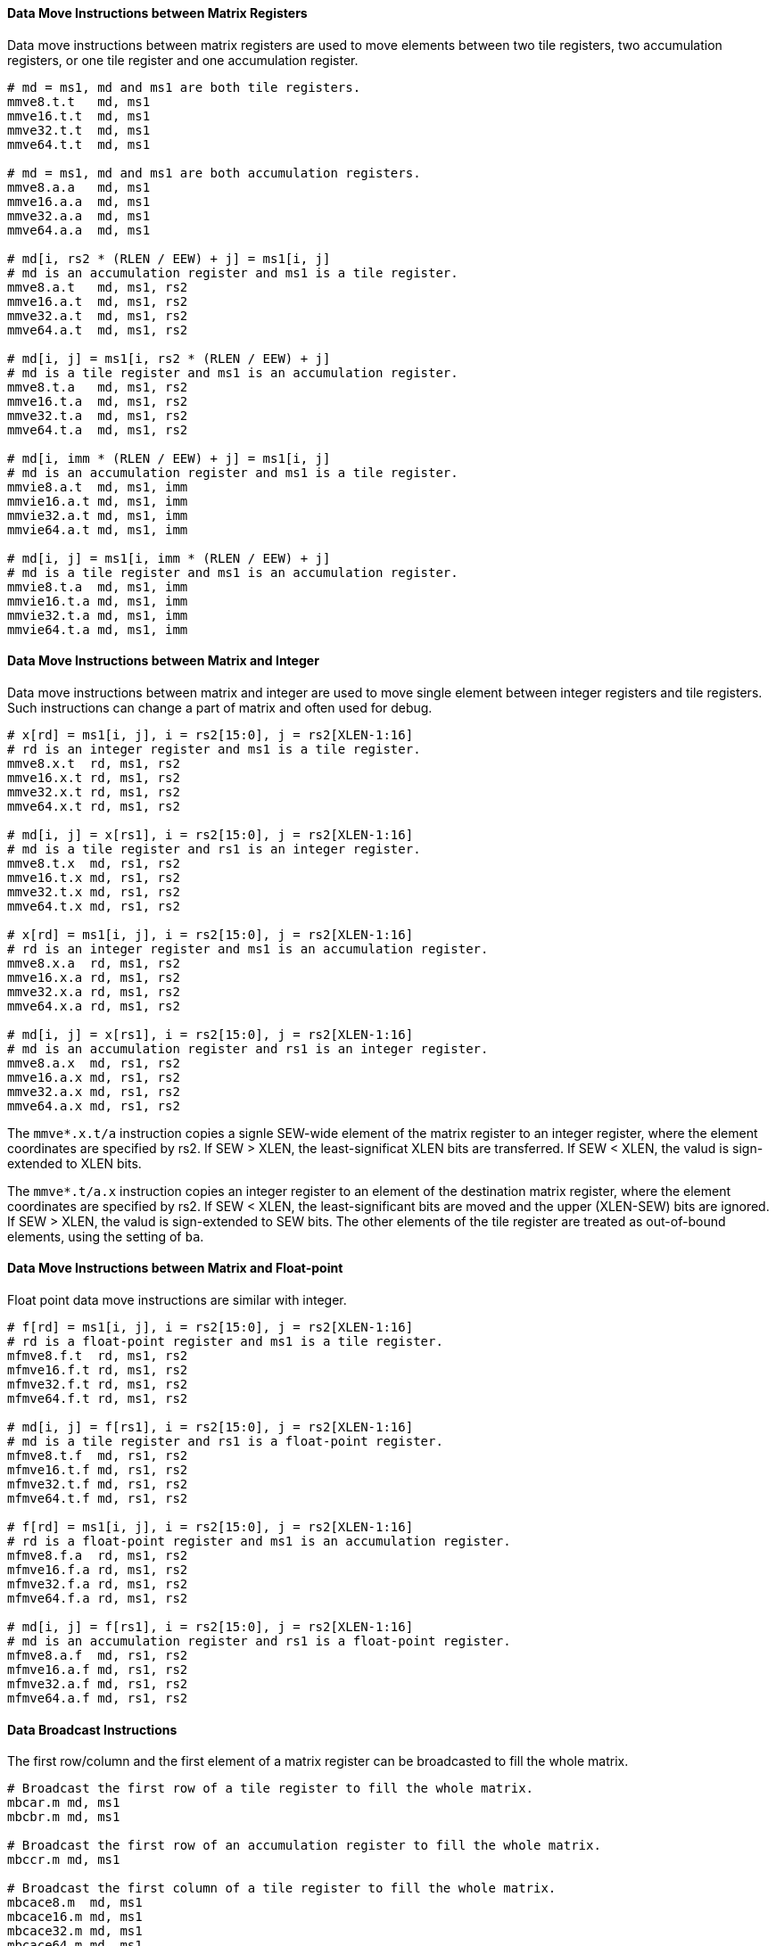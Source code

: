==== Data Move Instructions between Matrix Registers

Data move instructions between matrix registers are used to move elements between two tile registers, two accumulation registers, or one tile register and one accumulation register.

```
# md = ms1, md and ms1 are both tile registers.
mmve8.t.t   md, ms1
mmve16.t.t  md, ms1
mmve32.t.t  md, ms1
mmve64.t.t  md, ms1

# md = ms1, md and ms1 are both accumulation registers.
mmve8.a.a   md, ms1
mmve16.a.a  md, ms1
mmve32.a.a  md, ms1
mmve64.a.a  md, ms1

# md[i, rs2 * (RLEN / EEW) + j] = ms1[i, j]
# md is an accumulation register and ms1 is a tile register.
mmve8.a.t   md, ms1, rs2
mmve16.a.t  md, ms1, rs2
mmve32.a.t  md, ms1, rs2
mmve64.a.t  md, ms1, rs2

# md[i, j] = ms1[i, rs2 * (RLEN / EEW) + j]
# md is a tile register and ms1 is an accumulation register.
mmve8.t.a   md, ms1, rs2
mmve16.t.a  md, ms1, rs2
mmve32.t.a  md, ms1, rs2
mmve64.t.a  md, ms1, rs2

# md[i, imm * (RLEN / EEW) + j] = ms1[i, j]
# md is an accumulation register and ms1 is a tile register.
mmvie8.a.t  md, ms1, imm
mmvie16.a.t md, ms1, imm
mmvie32.a.t md, ms1, imm
mmvie64.a.t md, ms1, imm

# md[i, j] = ms1[i, imm * (RLEN / EEW) + j]
# md is a tile register and ms1 is an accumulation register.
mmvie8.t.a  md, ms1, imm
mmvie16.t.a md, ms1, imm
mmvie32.t.a md, ms1, imm
mmvie64.t.a md, ms1, imm
```

==== Data Move Instructions between Matrix and Integer

Data move instructions between matrix and integer are used to move single element between integer registers and tile registers. Such instructions can change a part of matrix and often used for debug.

```
# x[rd] = ms1[i, j], i = rs2[15:0], j = rs2[XLEN-1:16]
# rd is an integer register and ms1 is a tile register.
mmve8.x.t  rd, ms1, rs2
mmve16.x.t rd, ms1, rs2
mmve32.x.t rd, ms1, rs2
mmve64.x.t rd, ms1, rs2

# md[i, j] = x[rs1], i = rs2[15:0], j = rs2[XLEN-1:16]
# md is a tile register and rs1 is an integer register.
mmve8.t.x  md, rs1, rs2
mmve16.t.x md, rs1, rs2
mmve32.t.x md, rs1, rs2
mmve64.t.x md, rs1, rs2

# x[rd] = ms1[i, j], i = rs2[15:0], j = rs2[XLEN-1:16]
# rd is an integer register and ms1 is an accumulation register.
mmve8.x.a  rd, ms1, rs2
mmve16.x.a rd, ms1, rs2
mmve32.x.a rd, ms1, rs2
mmve64.x.a rd, ms1, rs2

# md[i, j] = x[rs1], i = rs2[15:0], j = rs2[XLEN-1:16]
# md is an accumulation register and rs1 is an integer register.
mmve8.a.x  md, rs1, rs2
mmve16.a.x md, rs1, rs2
mmve32.a.x md, rs1, rs2
mmve64.a.x md, rs1, rs2
```

The `mmve*.x.t/a` instruction copies a signle SEW-wide element of the matrix register to an integer register, where the element coordinates are specified by rs2. If SEW > XLEN, the least-significat XLEN bits are transferred. If SEW < XLEN, the valud is sign-extended to XLEN bits.

The `mmve*.t/a.x` instruction copies an integer register to an element of the destination matrix register, where the element coordinates are specified by rs2. If SEW < XLEN, the least-significant bits are moved and the upper (XLEN-SEW) bits are ignored. If SEW > XLEN, the valud is sign-extended to SEW bits. The other elements of the tile register are treated as out-of-bound elements, using the setting of `ba`.


==== Data Move Instructions between Matrix and Float-point

Float point data move instructions are similar with integer.

```
# f[rd] = ms1[i, j], i = rs2[15:0], j = rs2[XLEN-1:16]
# rd is a float-point register and ms1 is a tile register.
mfmve8.f.t  rd, ms1, rs2
mfmve16.f.t rd, ms1, rs2
mfmve32.f.t rd, ms1, rs2
mfmve64.f.t rd, ms1, rs2

# md[i, j] = f[rs1], i = rs2[15:0], j = rs2[XLEN-1:16]
# md is a tile register and rs1 is a float-point register.
mfmve8.t.f  md, rs1, rs2
mfmve16.t.f md, rs1, rs2
mfmve32.t.f md, rs1, rs2
mfmve64.t.f md, rs1, rs2

# f[rd] = ms1[i, j], i = rs2[15:0], j = rs2[XLEN-1:16]
# rd is a float-point register and ms1 is an accumulation register.
mfmve8.f.a  rd, ms1, rs2
mfmve16.f.a rd, ms1, rs2
mfmve32.f.a rd, ms1, rs2
mfmve64.f.a rd, ms1, rs2

# md[i, j] = f[rs1], i = rs2[15:0], j = rs2[XLEN-1:16]
# md is an accumulation register and rs1 is a float-point register.
mfmve8.a.f  md, rs1, rs2
mfmve16.a.f md, rs1, rs2
mfmve32.a.f md, rs1, rs2
mfmve64.a.f md, rs1, rs2
```

// ==== Possible data move between tile register and accumulation register.

==== Data Broadcast Instructions

The first row/column and the first element of a matrix register can be broadcasted to fill the whole matrix.

```
# Broadcast the first row of a tile register to fill the whole matrix.
mbcar.m md, ms1
mbcbr.m md, ms1

# Broadcast the first row of an accumulation register to fill the whole matrix.
mbccr.m md, ms1

# Broadcast the first column of a tile register to fill the whole matrix.
mbcace8.m  md, ms1
mbcace16.m md, ms1
mbcace32.m md, ms1
mbcace64.m md, ms1

mbcbce8.m  md, ms1
mbcbce16.m md, ms1
mbcbce32.m md, ms1
mbcbce64.m md, ms1

# Broadcast the first column of an accumulation register to fill the whole matrix.
mbccce8.m  md, ms1
mbccce16.m md, ms1
mbccce32.m md, ms1
mbccce64.m md, ms1

# Broadcast the first element of a tile register to fill the whole matrix.
mbcaee8.m  md, ms1
mbcaee16.m md, ms1
mbcaee32.m md, ms1
mbcaee64.m md, ms1

mbcbee8.m  md, ms1
mbcbee16.m md, ms1
mbcbee32.m md, ms1
mbcbee64.m md, ms1

# Broadcast the first element of an accumulation register to fill the whole matrix.
mbccee8.m  md, ms1
mbccee16.m md, ms1
mbccee32.m md, ms1
mbccee64.m md, ms1
```

==== Matrix Transpose Instructions

Transpose instruction can only be used for square matrix. For matrix A, the sizes of two dimensions are both min(`mtilem`, `mtilek`). Matrix B and C are similar.

```
# Transpose square matrix of tile register.
mtae8.m  md, ms1
mtae16.m md, ms1
mtae32.m md, ms1
mtae64.m md, ms1

mtbe8.m  md, ms1
mtbe16.m md, ms1
mtbe32.m md, ms1
mtbe64.m md, ms1

# Transpose square matrix of accumulation register.
mtce8.m  md, ms1
mtce16.m md, ms1
mtce32.m md, ms1
mtce64.m md, ms1
```
